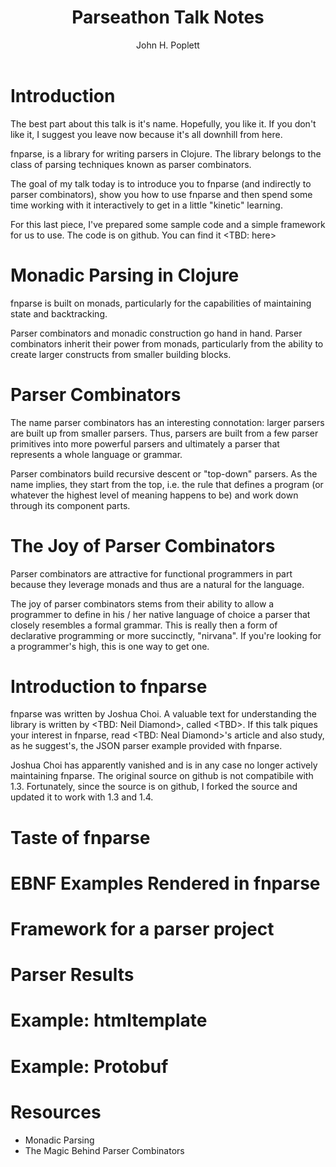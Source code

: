#+TITLE: Parseathon Talk Notes
#+AUTHOR: John H. Poplett
#+EMAIL: john.poplett@acm.org

* Introduction

The best part about this talk is it's name. Hopefully, you like it. If
you don't like it, I suggest you leave now because it's all downhill
from here.

fnparse, is a library for writing parsers in Clojure. The library
belongs to the class of parsing techniques known as parser combinators.

The goal of my talk today is to introduce you to fnparse (and
indirectly to parser combinators), show you how to use fnparse and
then spend some time working with it interactively to get in a little
"kinetic" learning.

For this last piece, I've prepared some sample code and a simple
framework for us to use. The code is on github. You can find it
<TBD: here>

* Monadic Parsing in Clojure
fnparse is built on monads, particularly for the capabilities of
maintaining state and backtracking.

Parser combinators and monadic construction go hand in hand. Parser
combinators inherit their power from monads, particularly from the
ability to create larger constructs from smaller building blocks.

* Parser Combinators
The name parser combinators has an interesting connotation: larger
parsers are built up from smaller parsers. Thus, parsers are built
from a few parser primitives into more powerful parsers and ultimately
a parser that represents a whole language or grammar.

Parser combinators build recursive descent or "top-down" parsers. As
the name implies, they start from the top, i.e. the rule that defines
a program (or whatever the highest level of meaning happens to be) and
work down through its component parts.

* The Joy of Parser Combinators
Parser combinators are attractive for functional programmers in part
because they leverage monads and thus are a natural for the language.

The joy of parser combinators stems from their ability to allow a
programmer to define in his / her native language of choice a parser
that closely resembles a formal grammar. This is really then a form of
declarative programming or more succinctly, "nirvana". If you're
looking for a programmer's high, this is one way to get one.

* Introduction to fnparse
fnparse was written by Joshua Choi. A valuable text for understanding
the library is written by <TBD: Neil Diamond>, called <TBD>. If this
talk piques your interest in fnparse, read <TBD: Neal Diamond>'s
article and also study, as he suggest's, the JSON parser example
provided with fnparse.

Joshua Choi has apparently vanished and is in any case no longer
actively maintaining fnparse. The original source on github is not
compatibile with 1.3. Fortunately, since the source is on github, I
forked the source and updated it to work with 1.3 and 1.4.

* Taste of fnparse
* EBNF Examples Rendered in fnparse
* Framework for a parser project
* Parser Results
* Example: htmltemplate
* Example: Protobuf
* Resources
+ Monadic Parsing
+ The Magic Behind Parser Combinators
